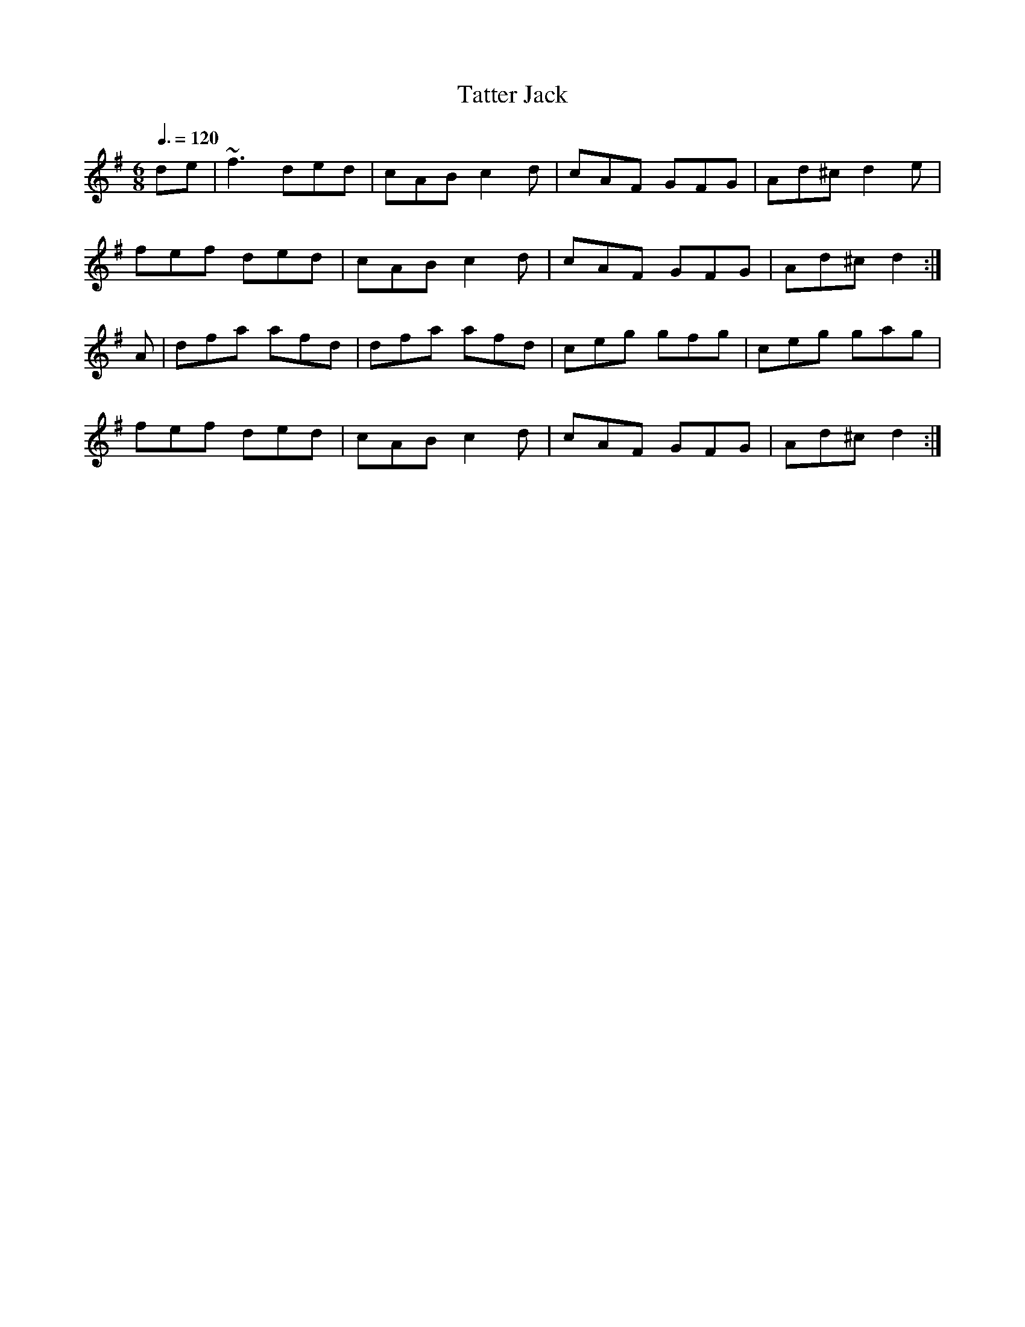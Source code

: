 X: 91
T:Tatter Jack 
R:Jig
E:10
M:6/8
L:1/8
Q:3/8=120
K:Dmix
de|~f3 ded|cAB c2d|cAF GFG|Ad^c d2e|
fef ded|cAB c2d|cAF GFG|Ad^c d2:|
A|dfa afd|dfa afd|ceg gfg|ceg gag|
fef ded|cAB c2d|cAF GFG|Ad^c d2:|
